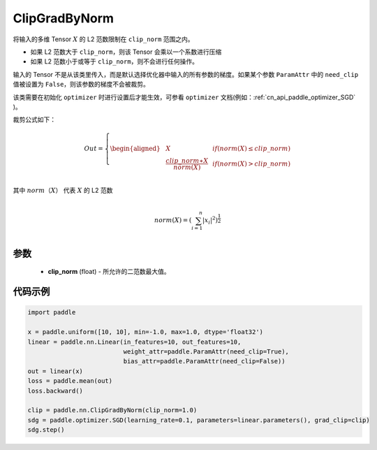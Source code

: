 .. _cn_api_fluid_clip_ClipGradByNorm:

ClipGradByNorm
-------------------------------

.. py:class:: paddle.nn.ClipGradByNorm(clip_norm)




将输入的多维 Tensor :math:`X` 的 L2 范数限制在 ``clip_norm`` 范围之内。

- 如果 L2 范数大于 ``clip_norm``，则该 Tensor 会乘以一个系数进行压缩

- 如果 L2 范数小于或等于 ``clip_norm``，则不会进行任何操作。

输入的 Tensor 不是从该类里传入，而是默认选择优化器中输入的所有参数的梯度。如果某个参数 ``ParamAttr`` 中的 ``need_clip`` 值被设置为 ``False``，则该参数的梯度不会被裁剪。

该类需要在初始化 ``optimizer`` 时进行设置后才能生效，可参看 ``optimizer`` 文档(例如：:ref:`cn_api_paddle_optimizer_SGD` )。

裁剪公式如下：

.. math::

  Out=
  \left\{
  \begin{aligned}
  &  X & & if (norm(X) \leq clip\_norm)\\
  &  \frac{clip\_norm∗X}{norm(X)} & & if (norm(X) > clip\_norm) \\
  \end{aligned}
  \right.


其中 :math:`norm（X）` 代表 :math:`X` 的 L2 范数

.. math::
  \\norm(X) = (\sum_{i=1}^{n}|x_i|^2)^{\frac{1}{2}}\\

参数
::::::::::::

 - **clip_norm** (float) - 所允许的二范数最大值。

代码示例
::::::::::::

.. code-block:: python

    import paddle

    x = paddle.uniform([10, 10], min=-1.0, max=1.0, dtype='float32')
    linear = paddle.nn.Linear(in_features=10, out_features=10,
                              weight_attr=paddle.ParamAttr(need_clip=True),
                              bias_attr=paddle.ParamAttr(need_clip=False))
    out = linear(x)
    loss = paddle.mean(out)
    loss.backward()

    clip = paddle.nn.ClipGradByNorm(clip_norm=1.0)
    sdg = paddle.optimizer.SGD(learning_rate=0.1, parameters=linear.parameters(), grad_clip=clip)
    sdg.step()
